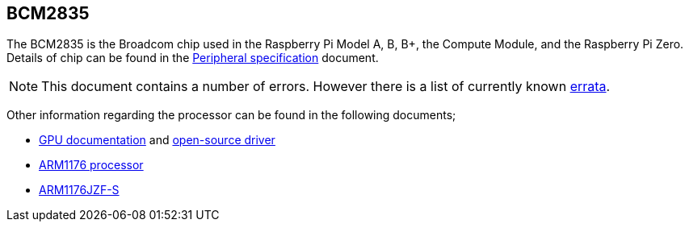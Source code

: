 == BCM2835

The BCM2835 is the Broadcom chip used in the Raspberry Pi Model A, B, B+, the Compute Module, and the Raspberry Pi Zero. Details of chip can be found in the https://datasheets.raspberrypi.com/bcm2835/bcm2835-peripherals.pdf[Peripheral specification] document.

NOTE: This document contains a number of errors. However there is a list of currently known https://elinux.org/BCM2835_datasheet_errata[errata].

Other information regarding the processor can be found in the following documents;

* https://docs.broadcom.com/docs/12358545[GPU documentation] and https://docs.broadcom.com/docs/12358546[open-source driver]
* https://www.arm.com/products/processors/classic/arm11/arm1176.php[ARM1176 processor]
* http://infocenter.arm.com/help/index.jsp?topic=/com.arm.doc.ddi0301h/index.html[ARM1176JZF-S]

